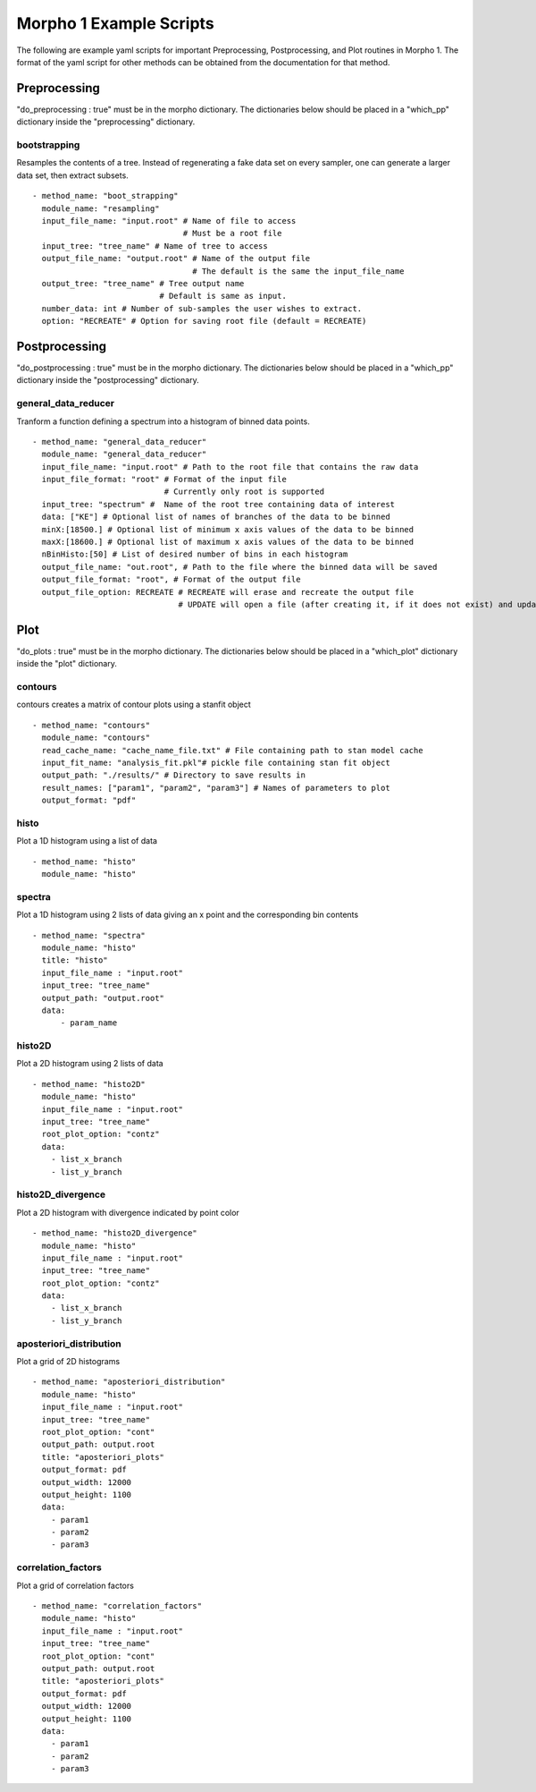 ========================================
Morpho 1 Example Scripts
========================================

The following are example yaml scripts for important Preprocessing, Postprocessing, and Plot routines in Morpho 1. The format of the yaml script for other methods can be obtained from the documentation for that method.

Preprocessing
----------------

"do\_preprocessing : true" must be in the morpho dictionary. The dictionaries below should be placed in a "which\_pp" dictionary inside the "preprocessing" dictionary.

bootstrapping
~~~~~~~~~~~~~~~~

Resamples the contents of a tree. Instead of regenerating a fake data set on every sampler, one can generate a larger data set, then extract subsets.
::
   - method_name: "boot_strapping"
     module_name: "resampling"
     input_file_name: "input.root" # Name of file to access
                                   # Must be a root file
     input_tree: "tree_name" # Name of tree to access
     output_file_name: "output.root" # Name of the output file
                                     # The default is the same the input_file_name
     output_tree: "tree_name" # Tree output name
                              # Default is same as input.
     number_data: int # Number of sub-samples the user wishes to extract.
     option: "RECREATE" # Option for saving root file (default = RECREATE)

Postprocessing
----------------

"do\_postprocessing : true" must be in the morpho dictionary. The dictionaries below should be placed in a "which\_pp" dictionary inside the "postprocessing" dictionary.

general\_data\_reducer
~~~~~~~~~~~~~~~~

Tranform a function defining a spectrum into a histogram of binned data points.
::
  - method_name: "general_data_reducer"
    module_name: "general_data_reducer"
    input_file_name: "input.root" # Path to the root file that contains the raw data
    input_file_format: "root" # Format of the input file
                              # Currently only root is supported
    input_tree: "spectrum" #  Name of the root tree containing data of interest
    data: ["KE"] # Optional list of names of branches of the data to be binned
    minX:[18500.] # Optional list of minimum x axis values of the data to be binned
    maxX:[18600.] # Optional list of maximum x axis values of the data to be binned
    nBinHisto:[50] # List of desired number of bins in each histogram
    output_file_name: "out.root", # Path to the file where the binned data will be saved
    output_file_format: "root", # Format of the output file
    output_file_option: RECREATE # RECREATE will erase and recreate the output file
                                 # UPDATE will open a file (after creating it, if it does not exist) and update the file.

Plot
----------------

"do\_plots : true" must be in the morpho dictionary. The dictionaries below should be placed in a "which_plot" dictionary inside the "plot" dictionary.

contours
~~~~~~~~~~~~~~~~

contours creates a matrix of contour plots using a stanfit object
::
  - method_name: "contours"
    module_name: "contours"
    read_cache_name: "cache_name_file.txt" # File containing path to stan model cache
    input_fit_name: "analysis_fit.pkl"# pickle file containing stan fit object
    output_path: "./results/" # Directory to save results in
    result_names: ["param1", "param2", "param3"] # Names of parameters to plot
    output_format: "pdf"

histo
~~~~~~~~~~~~~~~~

Plot a 1D histogram using a list of data
::
  - method_name: "histo"
    module_name: "histo"

spectra
~~~~~~~~~~~~~~~~

Plot a 1D histogram using 2 lists of data giving an x point and the corresponding bin contents
::
  - method_name: "spectra"
    module_name: "histo"
    title: "histo"
    input_file_name : "input.root"
    input_tree: "tree_name"
    output_path: "output.root"
    data:
        - param_name

histo2D
~~~~~~~~~~~~~~~~

Plot a 2D histogram using 2 lists of data
::
  - method_name: "histo2D"
    module_name: "histo"
    input_file_name : "input.root"
    input_tree: "tree_name"
    root_plot_option: "contz"
    data:
      - list_x_branch
      - list_y_branch

histo2D_divergence
~~~~~~~~~~~~~~~~

Plot a 2D histogram with divergence indicated by point color
::
  - method_name: "histo2D_divergence"
    module_name: "histo"
    input_file_name : "input.root"
    input_tree: "tree_name"
    root_plot_option: "contz"
    data:
      - list_x_branch
      - list_y_branch

aposteriori_distribution
~~~~~~~~~~~~~~~~

Plot a grid of 2D histograms
::
  - method_name: "aposteriori_distribution"
    module_name: "histo"
    input_file_name : "input.root"
    input_tree: "tree_name"
    root_plot_option: "cont"
    output_path: output.root
    title: "aposteriori_plots"
    output_format: pdf
    output_width: 12000
    output_height: 1100
    data:
      - param1
      - param2
      - param3

correlation_factors
~~~~~~~~~~~~~~~~

Plot a grid of correlation factors
::
  - method_name: "correlation_factors"
    module_name: "histo"
    input_file_name : "input.root"
    input_tree: "tree_name"
    root_plot_option: "cont"
    output_path: output.root
    title: "aposteriori_plots"
    output_format: pdf
    output_width: 12000
    output_height: 1100
    data:
      - param1
      - param2
      - param3
